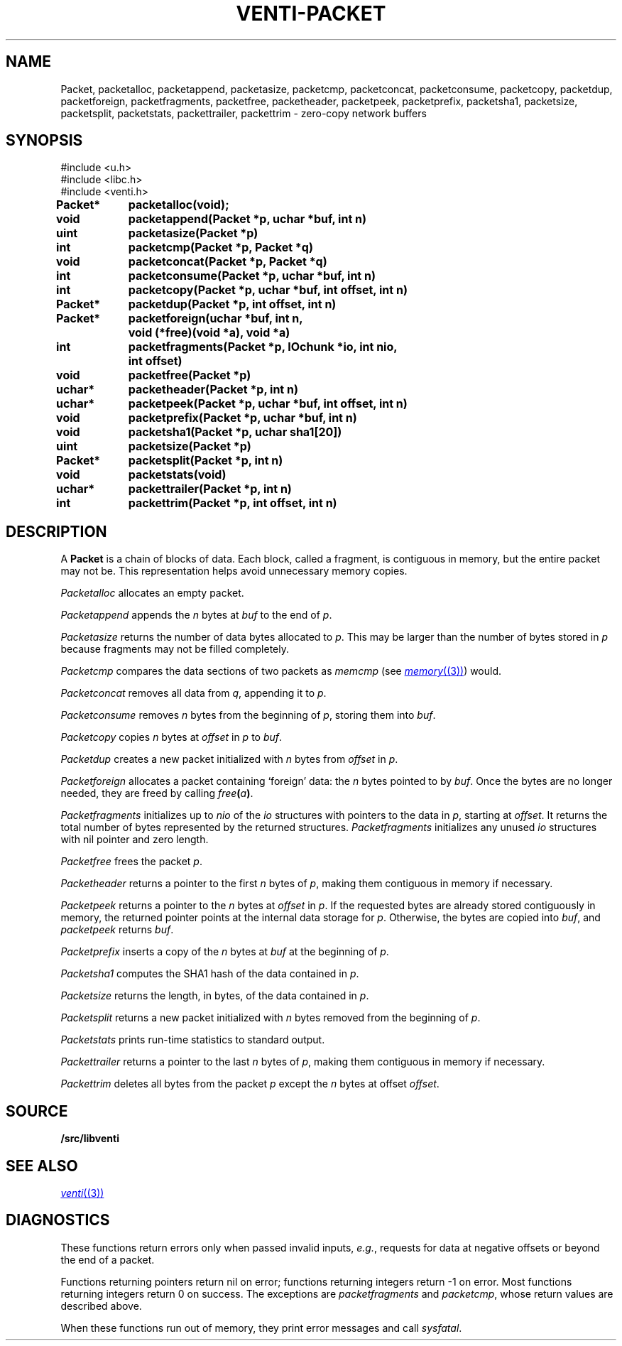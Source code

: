 .TH VENTI-PACKET 3
.SH NAME
Packet,
packetalloc,
packetappend,
packetasize,
packetcmp,
packetconcat,
packetconsume,
packetcopy,
packetdup,
packetforeign,
packetfragments,
packetfree,
packetheader,
packetpeek,
packetprefix,
packetsha1,
packetsize,
packetsplit,
packetstats,
packettrailer,
packettrim \- zero-copy network buffers
.SH SYNOPSIS
.ft L
#include <u.h>
.br
#include <libc.h>
.br
#include <venti.h>
.ta +\w'\fLPacket* 'u +\w'\fLxxxx'u
.PP
.B
.PP
.B
Packet*	packetalloc(void);
.PP
.B
void	packetappend(Packet *p, uchar *buf, int n)
.PP
.B
uint	packetasize(Packet *p)
.PP
.B
int	packetcmp(Packet *p, Packet *q)
.PP
.B
void	packetconcat(Packet *p, Packet *q)
.PP
.B
int	packetconsume(Packet *p, uchar *buf, int n)
.PP
.B
int	packetcopy(Packet *p, uchar *buf, int offset, int n)
.PP
.B
Packet*	packetdup(Packet *p, int offset, int n)
.PP
.B
Packet*	packetforeign(uchar *buf, int n,
.br
.B
		void (*free)(void *a), void *a)
.PP
.B
int	packetfragments(Packet *p, IOchunk *io, int nio,
.br
.B
		int offset)
.PP
.B
void	packetfree(Packet *p)
.PP
.B
uchar*	packetheader(Packet *p, int n)
.PP
.B
uchar*	packetpeek(Packet *p, uchar *buf, int offset, int n)
.PP
.B
void	packetprefix(Packet *p, uchar *buf, int n)
.PP
.B
void	packetsha1(Packet *p, uchar sha1[20])
.PP
.B
uint	packetsize(Packet *p)
.PP
.B
Packet*	packetsplit(Packet *p, int n)
.PP
.B
void	packetstats(void)
.PP
.B
uchar*	packettrailer(Packet *p, int n)
.PP
.B
int	packettrim(Packet *p, int offset, int n)
.SH DESCRIPTION
A
.B Packet
is a chain of blocks of data.
Each block, called a fragment,
is contiguous in memory, but the entire packet
may not be.
This representation helps avoid unnecessary memory copies.
.PP
.I Packetalloc
allocates an empty packet.
.PP
.I Packetappend
appends the
.I n
bytes at
.I buf
to the end of
.IR p .
.PP
.I Packetasize
returns the number of data bytes allocated to
.IR p .
This may be larger than the number of bytes stored
in
.IR p
because fragments may not be filled completely.
.PP
.I Packetcmp
compares the data sections of two packets as
.I memcmp
(see
.MR memory (3) )
would.
.PP
.I Packetconcat
removes all data from
.IR q ,
appending it to
.IR p .
.PP
.I Packetconsume
removes
.I n
bytes from the beginning of 
.IR p ,
storing them into
.IR buf .
.PP
.I Packetcopy
copies
.I n
bytes at
.I offset
in
.I p
to
.IR buf .
.PP
.I Packetdup
creates a new packet initialized with
.I n
bytes from
.I offset
in
.IR p .
.PP
.I Packetforeign
allocates a packet containing `foreign' data: the
.I n
bytes pointed to by
.IR buf .
Once the bytes are no longer needed, they are freed by calling
.IB free ( a )\fR.
.PP
.I Packetfragments
initializes up to
.I nio
of the
.I io
structures with pointers to the data in
.IR p ,
starting at
.IR offset .
It returns the total number of bytes represented
by the returned structures.
.I Packetfragments
initializes any unused
.I io
structures with nil pointer and zero length.
.PP
.I Packetfree
frees the packet
.IR p .
.PP
.I Packetheader
returns a pointer to the first
.I n
bytes of 
.IR p ,
making them contiguous in memory
if necessary.
.PP
.I Packetpeek
returns a pointer to the
.I n
bytes at
.I offset
in
.IR p .
If the requested bytes are already stored contiguously in memory,
the returned pointer points at the internal data storage for
.IR p .
Otherwise, the bytes are copied into
.IR buf ,
and
.I packetpeek
returns
.IR buf .
.PP
.I Packetprefix
inserts a copy of the
.I n
bytes at
.I buf
at the beginning of
.IR p .
.PP
.I Packetsha1
computes the SHA1 hash of the data contained in
.IR p .
.PP
.I Packetsize
returns the length, in bytes, of the data contained in
.IR p .
.PP
.I Packetsplit
returns a new packet initialized with
.I n
bytes removed from the beginning of 
.IR p .
.PP
.I Packetstats
prints run-time statistics to standard output.
.PP
.I Packettrailer
returns a pointer to the last
.I n
bytes of
.IR p ,
making them contiguous in memory
if necessary.
.PP
.I Packettrim
deletes all bytes from the packet
.I p
except the
.I n
bytes at offset
.IR offset .
.SH SOURCE
.B \*9/src/libventi
.SH SEE ALSO
.MR venti (3)
.SH DIAGNOSTICS
These functions return errors only when passed
invalid inputs,
.IR e.g. ,
requests for data at negative offsets or beyond the end of a packet.
.PP
Functions returning pointers return nil on error;
functions returning integers return \-1 on error.
Most functions returning integers return 0 on success.
The exceptions are
.I packetfragments
and
.IR packetcmp ,
whose return values are described above.
.PP
When these functions run out of memory, they
print error messages and call
.IR sysfatal .
